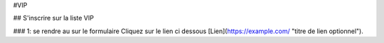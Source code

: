 #VIP

## S'inscrire sur la liste VIP

### 1: se rendre au sur le formulaire
Cliquez sur le lien ci dessous
[Lien](https://example.com/ "titre de lien optionnel").

